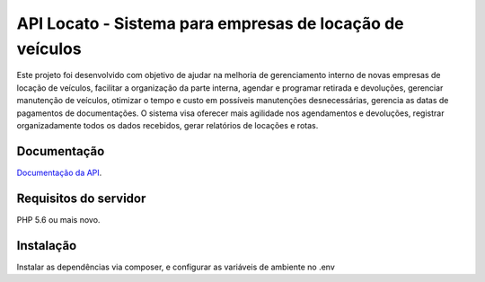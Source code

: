 ###################
API Locato - Sistema para empresas de locação de veículos
###################

Este projeto foi desenvolvido com objetivo de ajudar na melhoria de
gerenciamento interno de novas empresas de locação de veículos, facilitar a
organização da parte interna, agendar e programar retirada e devoluções, gerenciar
manutenção de veículos, otimizar o tempo e custo em possíveis manutenções
desnecessárias, gerencia as datas de pagamentos de documentações. O sistema visa
oferecer mais agilidade nos agendamentos e devoluções, registrar
organizadamente todos os dados recebidos, gerar relatórios de locações e rotas.

*******************
Documentação
*******************

`Documentação da API
<https://documenter.getpostman.com/view/2171515/TWDRszPb>`_.

*******************
Requisitos do servidor
*******************

PHP 5.6 ou mais novo.

*******************
Instalação
*******************

Instalar as dependências via composer, e configurar as variáveis de ambiente no .env
